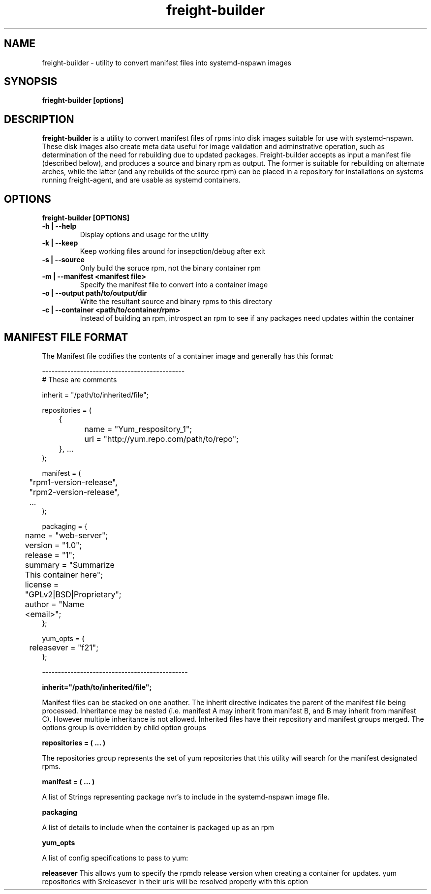.TH freight-builder "1" "Apr 2015" "Neil Horman"
.SH NAME
freight-builder \- utility to convert manifest files into systemd-nspawn images 
.SH SYNOPSIS
\fBfrieght-builder [options]
.SH DESCRIPTION
.B freight-builder 
is a utility to convert manifest files of rpms into disk images suitable for use
with systemd-nspawn.  These disk images also create meta data useful for image
validation and adminstrative operation, such as determination of the need for
rebuilding due to updated packages.  Freight-builder accepts as input a manifest
file (described below), and produces a source and binary rpm as output.  The
former is suitable for rebuilding on alternate arches, while the latter (and any
rebuilds of the source rpm) can be placed in a repository for installations on
systems running freight-agent, and are usable as systemd containers.

.SH OPTIONS
.TP
\fB freight-builder [OPTIONS] 
.TP
.B -h | --help
Display options and usage for the utility
.TP
.B -k | --keep
Keep working files around for insepction/debug after exit
.TP
.B -s | --source
Only build the soruce rpm, not the binary container rpm
.TP
.B -m | --manifest <manifest file>
Specify the manifest file to convert into a container image
.TP
.B -o | --output path/to/output/dir
Write the resultant source and binary rpms to this directory
.TP
.B -c | --container <path/to/container/rpm>
Instead of building an rpm, introspect an rpm to see if any packages need
updates within the container
.SH MANIFEST FILE FORMAT 

The Manifest file codifies the contents of a container image and generally has
this format:

.nf
---------------------------------------------
# These are comments

inherit = "/path/to/inherited/file";

repositories = (
	{
		name = "Yum_respository_1";
		url = "http://yum.repo.com/path/to/repo";
	}, ...
);


manifest = (
	"rpm1-version-release",
	"rpm2-version-release",
	...
);


packaging = {
	name = "web-server";
	version = "1.0";
	release = "1";
	summary = "Summarize This container here";
	license = "GPLv2|BSD|Proprietary";	
	author = "Name <email>";
};

yum_opts = {
	releasever = "f21";
};

----------------------------------------------
.fi

.B inherit="/path/to/inherited/file";
.PP
Manifest files can be stacked on one another.  The inherit directive indicates
the parent of the manifest file being processed.  Inheritance may be nested
(i.e. manifest A may inherit from manifest B, and B may inherit from manifest
C).  However multiple inheritance is not allowed.  Inherited files have their
repository and manifest groups merged.  The options group is overridden by child
option groups

.B repositories = ( ... )
.PP
The repositories group represents the set of yum repositories that this utility
will search for the manifest designated rpms.

.B manifest = ( ... )
.PP
A list of Strings representing package nvr's to include in the systemd-nspawn
image file.  

.B packaging 
.PP
A list of details to include when the container is packaged up as an rpm

.B yum_opts
.PP
A list of config specifications to pass to yum:
.PP
.B releasever
This allows yum to specify the rpmdb release version when creating a container
for updates.  yum repositories with $releasever in their urls will be resolved
properly with this option
